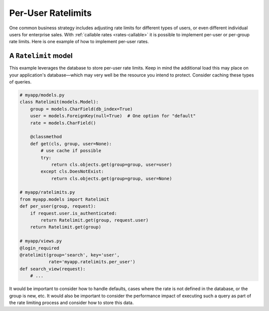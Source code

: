 .. _recipe-per-user:

===================
Per-User Ratelimits
===================

One common business strategy includes adjusting rate limits for
different types of users, or even different individual users for
enterprise sales. With :ref:`callable rates <rates-callable>` it is
possible to implement per-user or per-group rate limits. Here is one
example of how to implement per-user rates.


A ``Ratelimit`` model
=====================

This example leverages the database to store per-user rate limits. Keep
in mind the additional load this may place on your application's
database—which may very well be the resource you intend to protect.
Consider caching these types of queries.

.. code-block:: python

    # myapp/models.py
    class Ratelimit(models.Model):
        group = models.CharField(db_index=True)
        user = models.ForeignKey(null=True)  # One option for "default"
        rate = models.CharField()

        @classmethod
        def get(cls, group, user=None):
            # use cache if possible
            try:
                return cls.objects.get(group=group, user=user)
            except cls.DoesNotExist:
                return cls.objects.get(group=group, user=None)

    # myapp/ratelimits.py
    from myapp.models import Ratelimit
    def per_user(group, request):
        if request.user.is_authenticated:
            return Ratelimit.get(group, request.user)
        return Ratelimit.get(group)

    # myapp/views.py
    @login_required
    @ratelimit(group='search', key='user',
               rate='myapp.ratelimits.per_user')
    def search_view(request):
        # ...

It would be important to consider how to handle defaults, cases where
the rate is not defined in the database, or the group is new, etc. It
would also be important to consider the performance impact of executing
such a query as part of the rate limiting process and consider how to
store this data.
